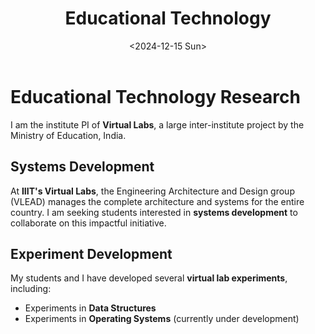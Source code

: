 #+TITLE: Educational Technology
#+DESCRIPTION: Institute PI for Virtual Labs, a Ministry of Education project. Focus on systems development and experiment creation in Data Structures and Operating Systems.
#+TAGS: educational-technology virtual-labs data-structures operating-systems
#+DATE: <2024-12-15 Sun>
#+TIMESTAMP: 2024-12-15T02:39:03+00:00
#+FILENAME: EducationalTechnology
#+TIME: 2
#+FEATURED: false

* Educational Technology Research

I am the institute PI of *Virtual Labs*, a large inter-institute project by the Ministry of Education, India.

** Systems Development

At *IIIT's Virtual Labs*, the Engineering Architecture and Design group (VLEAD) manages the complete architecture and systems for the entire country. I am seeking students interested in *systems development* to collaborate on this impactful initiative.

** Experiment Development

My students and I have developed several *virtual lab experiments*, including:

- Experiments in *Data Structures*
- Experiments in *Operating Systems* (currently under development)
